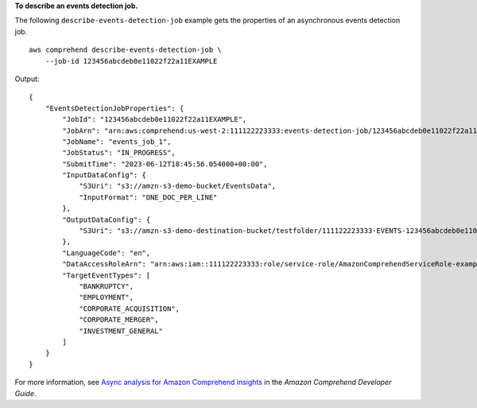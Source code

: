 **To describe an events detection job.**

The following ``describe-events-detection-job`` example gets the properties of an asynchronous events detection job. ::

    aws comprehend describe-events-detection-job \
        --job-id 123456abcdeb0e11022f22a11EXAMPLE

Output::

    {
        "EventsDetectionJobProperties": {
            "JobId": "123456abcdeb0e11022f22a11EXAMPLE",
            "JobArn": "arn:aws:comprehend:us-west-2:111122223333:events-detection-job/123456abcdeb0e11022f22a11EXAMPLE",
            "JobName": "events_job_1",
            "JobStatus": "IN_PROGRESS",
            "SubmitTime": "2023-06-12T18:45:56.054000+00:00",
            "InputDataConfig": {
                "S3Uri": "s3://amzn-s3-demo-bucket/EventsData",
                "InputFormat": "ONE_DOC_PER_LINE"
            },
            "OutputDataConfig": {
                "S3Uri": "s3://amzn-s3-demo-destination-bucket/testfolder/111122223333-EVENTS-123456abcdeb0e11022f22a11EXAMPLE/output/"
            },
            "LanguageCode": "en",
            "DataAccessRoleArn": "arn:aws:iam::111122223333:role/service-role/AmazonComprehendServiceRole-example-role",
            "TargetEventTypes": [
                "BANKRUPTCY",
                "EMPLOYMENT",
                "CORPORATE_ACQUISITION",
                "CORPORATE_MERGER",
                "INVESTMENT_GENERAL"
            ]
        }
    }

For more information, see `Async analysis for Amazon Comprehend insights <https://docs.aws.amazon.com/comprehend/latest/dg/api-async-insights.html>`__ in the *Amazon Comprehend Developer Guide*.